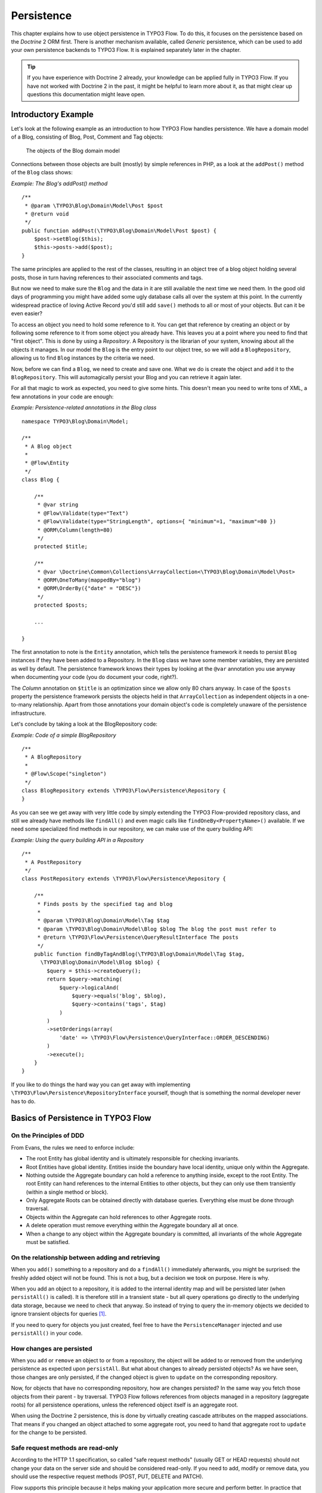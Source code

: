 ﻿===========
Persistence
===========

.. sectionauthor:: Karsten Dambekalns <karsten@typo3.org>

This chapter explains how to use object persistence in TYPO3 Flow. To do this, it focuses on
the persistence based on the *Doctrine* 2 ORM first. There is another mechanism available,
called *Generic* persistence, which can be used to add your own persistence backends to
TYPO3 Flow. It is explained separately later in the chapter.

.. tip::

	If you have experience with Doctrine 2 already, your knowledge can
	be applied fully in TYPO3 Flow. If you have not worked with Doctrine 2 in the
	past, it might be helpful to learn more about it, as that might clear up
	questions this documentation might leave open.

Introductory Example
====================

Let's look at the following example as an introduction to how TYPO3 Flow handles persistence.
We have a domain model of a Blog, consisting of Blog, Post, Comment and Tag objects:

.. figure:: Images/Persistence_BlogDomainModel.png
	:alt: The objects of the Blog domain model
	:class: screenshot-detail

	The objects of the Blog domain model

Connections between those objects are built (mostly) by simple references in PHP, as a
look at the ``addPost()`` method of the ``Blog`` class shows:

*Example: The Blog's addPost() method* ::

	/**
	 * @param \TYPO3\Blog\Domain\Model\Post $post
	 * @return void
	 */
	public function addPost(\TYPO3\Blog\Domain\Model\Post $post) {
	    $post->setBlog($this);
	    $this->posts->add($post);
	}

The same principles are applied to the rest of the classes, resulting in an object tree of
a blog object holding several posts, those in turn having references to their associated
comments and tags.

But now we need to make sure the ``Blog`` and the data in it are still available the next
time we need them. In the good old days of programming you might have
added some ugly database calls all over the system at this point. In the currently
widespread practice of loving Active Record you'd still add ``save()`` methods to all or most
of your objects. But can it be even easier?

To access an object you need to hold some reference to it. You can get that reference by
creating an object or by following some reference to it from some object you already have.
This leaves you at a point where you need to find that "first object". This is done by
using a *Repository*. A Repository is the librarian of your system, knowing about all the
objects it manages. In our model the ``Blog`` is the entry point to our object tree,
so we will add a ``BlogRepository``, allowing us to find ``Blog`` instances by the criteria we need.

Now, before we can find a ``Blog``, we need to create and save one. What we do is create the
object and ``add`` it to the ``BlogRepository``. This will automagically persist your Blog
and you can retrieve it again later.

For all that magic to work as expected, you need to give some hints. This doesn't mean you
need to write tons of XML, a few annotations in your code are enough:

*Example: Persistence-related annotations in the Blog class* ::

	namespace TYPO3\Blog\Domain\Model;

	/**
	 * A Blog object
	 *
	 * @Flow\Entity
	 */
	class Blog {

	    /**
	     * @var string
	     * @Flow\Validate(type="Text")
	     * @Flow\Validate(type="StringLength", options={ "minimum"=1, "maximum"=80 })
	     * @ORM\Column(length=80)
	     */
	    protected $title;

	    /**
	     * @var \Doctrine\Common\Collections\ArrayCollection<\TYPO3\Blog\Domain\Model\Post>
	     * @ORM\OneToMany(mappedBy="blog")
	     * @ORM\OrderBy({"date" = "DESC"})
	     */
	    protected $posts;

	    ...

	}

The first annotation to note is the ``Entity`` annotation, which tells the persistence
framework it needs to persist ``Blog`` instances if they have been added to a Repository. In
the ``Blog`` class we have some member variables, they are persisted as well by default. The
persistence framework knows their types by looking at the ``@var``  annotation you use anyway
when documenting your code (you do document your code, right?).

The *Column* annotation on ``$title`` is an optimization since we allow only 80 chars
anyway. In case of the ``$posts`` property the persistence framework persists the objects held
in that ``ArrayCollection`` as independent objects in a one-to-many relationship. Apart from those
annotations your domain object's code is completely unaware of the persistence infrastructure.

Let's conclude by taking a look at the BlogRepository code:

*Example: Code of a simple BlogRepository* ::

	/**
	 * A BlogRepository
	 *
	 * @Flow\Scope("singleton")
	 */
	class BlogRepository extends \TYPO3\Flow\Persistence\Repository {
	}

As you can see we get away with very little code by simply extending the TYPO3 Flow-provided
repository class, and still we already have methods like ``findAll()`` and even magic
calls like ``findOneBy<PropertyName>()`` available. If we need some specialized find
methods in our repository, we can make use of the query building API:

*Example: Using the query building API in a Repository* ::

	/**
	 * A PostRepository
	 */
	class PostRepository extends \TYPO3\Flow\Persistence\Repository {

	    /**
	     * Finds posts by the specified tag and blog
	     *
	     * @param \TYPO3\Blog\Domain\Model\Tag $tag
	     * @param \TYPO3\Blog\Domain\Model\Blog $blog The blog the post must refer to
	     * @return \TYPO3\Flow\Persistence\QueryResultInterface The posts
	     */
	    public function findByTagAndBlog(\TYPO3\Blog\Domain\Model\Tag $tag,
	      \TYPO3\Blog\Domain\Model\Blog $blog) {
	        $query = $this->createQuery();
	        return $query->matching(
	            $query->logicalAnd(
	                $query->equals('blog', $blog),
	                $query->contains('tags', $tag)
	            )
	        )
	        ->setOrderings(array(
	            'date' => \TYPO3\Flow\Persistence\QueryInterface::ORDER_DESCENDING)
	        )
	        ->execute();
	    }
	}

If you like to do things the hard way you can get away with implementing
``\TYPO3\Flow\Persistence\RepositoryInterface`` yourself, though that is
something the normal developer never has to do.

Basics of Persistence in TYPO3 Flow
===================================

On the Principles of DDD
------------------------

From Evans, the rules we need to enforce include:

* The root Entity has global identity and is ultimately responsible for checking
  invariants.
* Root Entities have global identity. Entities inside the boundary have local identity,
  unique only within the Aggregate.
* Nothing outside the Aggregate boundary can hold a reference to anything inside, except
  to the root Entity. The root Entity can hand references to the internal Entities to
  other objects, but they can only use them transiently (within a single method or
  block).
* Only Aggregate Roots can be obtained directly with database queries. Everything else
  must be done through traversal.
* Objects within the Aggregate can hold references to other Aggregate roots.
* A delete operation must remove everything within the Aggregate boundary all at once.
* When a change to any object within the Aggregate boundary is committed, all invariants
  of the whole Aggregate must be satisfied.

On the relationship between adding and retrieving
-------------------------------------------------

When you ``add()`` something to a repository and do a ``findAll()`` immediately
afterwards, you might be surprised: the freshly added object will not be found. This is
not a bug, but a decision we took on purpose. Here is why.

When you add an object to a repository, it is added to the internal identity map and will
be persisted later (when ``persistAll()`` is called). It is therefore still in a transient
state - but all query operations go directly to the underlying data storage, because we
need to check that anyway. So instead of trying to query the in-memory objects we decided
to ignore transient objects for queries [#]_.

If you need to query for objects you just created, feel free to have the
``PersistenceManager`` injected and use ``persistAll()`` in your code.

How changes are persisted
-------------------------

When you ``add`` or ``remove`` an object to or from a repository, the object will be added to
or removed from the underlying persistence as expected upon ``persistAll``. But what about
changes to already persisted objects? As we have seen, those changes are only persisted, if
the changed object is given to ``update`` on the corresponding repository.

Now, for objects that have no corresponding repository, how are changes persisted? In the
same way you fetch those objects from their parent - by traversal. TYPO3 Flow follows references
from objects managed in a repository (aggregate roots) for all persistence operations,
unless the referenced object itself is an aggregate root.

When using the Doctrine 2 persistence, this is done by virtually creating cascade attributes
on the mapped associations. That means if you changed an object attached to some aggregate
root, you need to hand that aggregate root to ``update`` for the change to be persisted.

Safe request methods are read-only
----------------------------------

According to the HTTP 1.1 specification, so called "safe request methods" (usually
GET or HEAD requests) should not change your data on the server side and should be
considered read-only. If you need to add, modify or remove data, you should use the
respective request methods (POST, PUT, DELETE and PATCH).

Flow supports this principle because it helps making your application more secure
and perform better. In practice that means for any Flow application: if the current
request is a "safe request method", the persistence framework will NOT trigger
``persistAll()`` at the end of the script run.

If you need to store some data during a safe request (for example, logging some data
for your analytics), you are still free to call ``PersistenceManager->persistAll()``
manually.

Conventions for File and Class Names
====================================

To allow TYPO3 Flow to detect the object type a repository is responsible for, certain
conventions need to be followed:

* Domain models should reside in a *Domain/Model* directory
* Repositories should reside in a *Domain/Repository* directory and be named
  ``<ModelName>Repository``
* Aside from ``Model`` versus ``Repository`` the qualified class class names should be the
  same for corresponding classes
* Repositories must implement ``\TYPO3\Flow\Persistence\RepositoryInterface`` (which is
  already the case when extending ``\TYPO3\Flow\Persistence\Repository`` or
  ``\TYPO3\Flow\Persistence\Doctrine\Repository``)

*Example: Conventions for model and repository naming*

.. code-block:: text

	\TYPO3
	  \Blog
	    \Domain
	      \Model
	        Blog
	        Post
	      \Repository
	        BlogRepository
	        PostRepository

Another way to bind a repository to a model is to define a class constant named
``ENTITY_CLASSNAME`` in your repository and give it the desired model name as value. This
should be done only when following the conventions outlined above is not feasible.

Lazy Loading
============

Lazy Loading is a feature that can be equally helpful and dangerous when it comes to
optimizing your application. TYPO3 Flow defaults to lazy loading when using Doctrine, i.e. it
loads all the data in an object as soon as you fetch the object from the persistence layer
but does not fetch data of associated objects. This avoids massive amounts of objects
being reconstituted if you have a large object tree. Instead it defers property thawing in
objects until the point when those properties are really needed.

The drawback of this: If you access associated objects, each access will fire a request to
the persistent storage now. So there might be situations when eager loading comes in
handy to avoid excessive database roundtrips. Eager loading is the default when using the
*Generic* persistence mechanism and can be achieved for the Doctrine 2 ORM by using join
operations in DQL or specifying the fetch mode in the mapping configuration.

Doctrine Persistence
======================

Doctrine 2 ORM is used by default in TYPO3 Flow. Aside from very few internal changes it
consists of the regular Doctrine ORM, DBAL, Migrations and Common libraries and is tied
into TYPO3 Flow by some glue code and (most important) a custom annotation driver for metadata
consumption.

Requirements and restrictions
-----------------------------

There are some rules imposed by Doctrine (and/or TYPO3 Flow) you need to follow for your
entities (and value objects). Most of them are good practice anyway, and thus are not
really restrictions.

* Entity classes must not be ``final`` or contain ``final`` methods.
* Persistent properties of any entity class should always be ``protected``, not ``public``,
  otherwise lazy-loading might not work as expected.
* Implementing ``__clone()`` or ``__wakeup()`` is not a problem with TYPO3 Flow, as the
  instances always have an identity. If using your own identity properties, you must
  wrap any code you intend to run in those methods in an identity check.
* Entity classes in a class hierarchy that inherit directly or indirectly from one another
  must not have a mapped property with the same name.
* Entities cannot use ``func_get_args()`` to implement variable parameters. The proxies
  generated by Doctrine do not support this for performance reasons and your code might
  actually fail to work when violating this restriction.

Persisted instance variables must be accessed only from within the entity instance itself,
not by clients of the entity. The state of the entity should be available to clients only through
the entity’s methods, i.e. getter/setter methods or other business methods.

Collection-valued persistent fields and properties must be defined in terms of the
``Doctrine\Common\Collections\Collection`` interface. The collection implementation type
may be used by the application to initialize fields or properties before the entity is
made persistent. Once the entity becomes managed (or detached), subsequent access must
happen through the interface type.

Metadata mapping
----------------

The Doctrine 2 ORM needs to know a lot about your code to be able to persist it. Natively
Doctrine 2 supports the use of annotations, XML, YAML and PHP to supply that information.
In TYPO3 Flow, only annotations are supported, as this aligns with the philosophy behind the
framework.

Annotations for the Doctrine Persistence
~~~~~~~~~~~~~~~~~~~~~~~~~~~~~~~~~~~~~~~~

The following table lists the most common annotations used by the persistence framework
with their name, scope and meaning:

:title:`Persistence-related code annotations`

+------------------+----------+----------------------------------------------------------+
+ Annotation       + Scope    + Meaning                                                  +
+==================+==========+==========================================================+
+ ``Entity``       + Class    + Declares a class as an Entity.                           +
+------------------+----------+----------------------------------------------------------+
+ ``ValueObject``  + Class    + Declares a class as a Value Object, allowing the         +
+                  +          + persistence framework to reuse an existing object if one +
+                  +          + exists.                                                  +
+------------------+----------+----------------------------------------------------------+
+ ``Column``       + Variable + Allows to take influence on the column actually          +
+                  +          + generated for this property in the database.             +
+                  +          + Particularly useful with string properties to limit the  +
+                  +          + space used or to enable storage of more than 255         +
+                  +          + characters.                                              +
+------------------+----------+----------------------------------------------------------+
+ ``ManyToOne``,   + Variable + Defines the type of object associations, refer to the    +
+ ``OneToMany``,   +          + Doctrine 2 documentation for details. The most obvious   +
+ ``ManyToMany``,  +          + difference to plain Doctrine 2 is that the               +
+ ``OneToOne``     +          + ``targetEntity`` parameter can be omitted, it is taken   +
+                  +          + from the ``@var`` annotation.                            +
+                  +          +                                                          +
+                  +          + The ``cascade`` attribute is set to cascade all          +
+                  +          + operations on associations within aggregate boundaries.  +
+                  +          + In that case orphanRemoval is turned on as well.         +
+------------------+----------+----------------------------------------------------------+
+ ``@var``         + Variable + Is used to detect the type a variable has. For           +
+                  +          + collections, the type is given in angle brackets.        +
+------------------+----------+----------------------------------------------------------+
+ ``Transient``    + Variable + Makes the persistence framework ignore the variable.     +
+                  +          + Neither will it's value be persisted, nor will it be     +
+                  +          + touched during reconstitution.                           +
+------------------+----------+----------------------------------------------------------+
+ ``Identity``     + Variable + Marks the variable as being relevant for determining     +
+                  +          + the identity of an object in the domain. For all class   +
+                  +          + properties marked with this, a (compound) unique index   +
+                  +          + will be created in the database.                         +
+------------------+----------+----------------------------------------------------------+

Doctrine supports many more annotations, for a full reference please consult the Doctrine
2 ORM documentation.

On Value Object handling with Doctrine
--------------------------------------

Doctrine 2 does not (yet [#]_) support value objects, thus we treat them as
entities for the time being, with some differences:

* Value Objects are marked immutable as with the ``ReadOnly`` annotation of Doctrine.
* Unless you override the type using ``Column`` Value Objects will be stored as
  serialized object in the database.
* Upon persisting Value Objects already present in the underlying database will be
  deduplicated.

Differences between TYPO3 Flow and plain Doctrine
-------------------------------------------------

The custom annotation driver used by TYPO3 Flow to collect mapping information from the code
makes a number of things easier, compared to plain Doctrine 2.

``Entity``
  ``repositoryClass`` can be left out, if you follow the naming rules for your
  repository classes explained above.

``Table``
  ``name`` does not default to the unqualified entity classname, but a name is generated
  from class name, package key and more elements to make it unique.

``Id``
  Can be left out, as it is automatically generated, this means you also do not need
  ``@GeneratedValue``. Every entity will get a property injected that is filled with
  an UUID upon instantiation and used as technical identifier.

  If an ``@Id`` annotation is found, it is of course used as is and no magic will happen.

``Column``
  Can usually be left out altogether, as the vital *type* information can be read from
  the ``@var`` annotation on a class member.

  .. important::
    Since PHP does not differentiate between short and long strings, but databases do,
    you must use ``@Column(type="text")`` if you intend to store more than 255
    characters in a string property.

``OneToOne``, ``OneToMany``, ``ManyToOne``, ``ManyToMany``
  ``targetEntity`` can be omitted, it is read from the ``@var`` annotation on the property

``JoinTable``, ``JoinColumn``
  Can usually be left out completely, the needed information is gathered automatically
  But *when using a self-referencing association*, you will need to help TYPO3 Flow a
  little, so it doesn't generate a join table with only one column.

  *Example: JoinTable annotation for a self-referencing annotation* ::

	/**
	 * @var \Doctrine\Common\Collections\ArrayCollection<\TYPO3\Blog\Domain\Model\Post>
	 * @ORM\ManyToMany
	 * @ORM\JoinTable(inverseJoinColumns={@ORM\JoinColumn(name="related_id")})
	 */
	 protected $relatedPosts;

  Without this, the created table would not  contain two columns but only one, named
  after the identifiers of the associated entities - which is the same in this case.

``DiscriminatorColumn``, ``DiscriminatorMap``
  Can be left out, as they are automatically generated.

The generation of this metadata is slightly more expensive compared to the plain Doctrine
``AnnotationDriver``, but since this information can be cached after being generated once,
we feel the gain when developing outweighs this easily.

.. tip::

	Anything you explicitly specify in annotations regarding Doctrine, has precedence over
	the automatically generated metadata. This can be used to fully customize the mapping
	of database tables to models.

Here is an example to illustrate the things you can omit, due to the automatisms in the
TYPO3 Flow annotation driver.

*Example: Annotation equivalents in TYPO3 Flow and plain Doctrine 2*

An entity with only the annotations needed in TYPO3 Flow::

	/**
	 * @Flow\Entity
	 */
	class Post {

	  /**
	   * @var \TYPO3\Blog\Domain\Model\Blog
	   * @ORM\ManyToOne(inversedBy="posts")
	   */
	  protected $blog;

	  /**
	   * @var string
	   * @ORM\Column(length=100)
	   */
	  protected $title;

	  /**
	   * @var \DateTime
	   */
	  protected $date;

	  /**
	   * @var string
	   * @ORM\Column(type="text")
	   */
	  protected $content;

	  /**
	   * @var \Doctrine\Common\Collections\ArrayCollection<\TYPO3\Blog\Domain\Model\Comment>
	   * @ORM\OneToMany(mappedBy="post")
	   * @ORM\OrderBy({"date" = "DESC"})
	   */
	  protected $comments;

The same code with all annotations needed in plain Doctrine 2 to result in the same
metadata::

	/**
	 * @ORM\Entity(repositoryClass="TYPO3\Blog\Domain\Model\Repository\PostRepository")
	 * @ORM\Table(name="blog_post")
	 */
	class Post {

	  /**
	   * @var string
	   * @ORM\Id
	   * @ORM\Column(name="persistence_object_identifier", type="string", length=40)
	   */
	  protected $Persistence_Object_Identifier;

	  /**
	   * @var \TYPO3\Blog\Domain\Model\Blog
	   * @ORM\ManyToOne(targetEntity="TYPO3\Blog\Domain\Model\Blog", inversedBy="posts")
	   * @ORM\JoinColumn(name="blog_blog", referencedColumnName="persistence_object_identifier")
	   */
	  protected $blog;

	  /**
	   * @var string
	   * @ORM\Column(type="string", length=100)
	   */
	  protected $title;

	  /**
	   * @var \DateTime
	   * @ORM\Column(type="datetime")
	   */
	  protected $date;

	  /**
	   * @var string
	   * @ORM\Column(type="text")
	   */
	  protected $content;

	  /**
	   * @var \Doctrine\Common\Collections\ArrayCollection<\TYPO3\Blog\Domain\Model\Comment>
	   * @ORM\OneToMany(targetEntity="TYPO3\Blog\Domain\Model\Comment", mappedBy="post",
	    cascade={"all"}, orphanRemoval="true")
	   * @ORM\OrderBy({"date" = "DESC"})
	   */
	  protected $comments;

Schema management
=================

Doctrine offers a *Migrations* system as an add-on part of its DBAL for versioning of
database schemas and easy deployment of changes to them. There exist a number of commands
in the TYPO3 Flow CLI toolchain to create and deploy migrations.

A Migration is a set of commands that bring the schema from one version to the next. In
the simplest form that means creating a new table, but it can be as complex as renaming a
column and converting data from one format to another along the way. Migrations can also
be reversed, so one can migrate up and down.

Each Migration is represented by a PHP class that contains the needed commands. Those
classes come with the package they relate to, they have a name that is based on the time
they were created. This allows correct ordering of migrations coming from different
packages.

Query the schema status
-----------------------

To learn about the current schema and migration status, run the following command:

.. code-block:: bash

	$ ./flow flow:doctrine:migrationstatus

This will produce output similar to the following, obviously varying depending on the
actual state of schema and active packages:

*Example: Migration status report*

.. code-block:: text

	 == Configuration
	    >> Name:                                               Doctrine Database Migrations
	    >> Database Driver:                                    pdo_mysql
	    >> Database Name:                                      flow
	    >> Configuration Source:                               manually configured
	    >> Version Table Name:                                 flow_doctrine_migrationstatus
	    >> Migrations Namespace:                               TYPO3\Flow\Persistence\Doctrine\Migrations
	    >> Migrations Target Directory:                        /path/to/Data/DoctrineMigrations
	    >> Current Version:                                    0
	    >> Latest Version:                                     2011-06-13 22:38:37 (20110613223837)
	    >> Executed Migrations:                                0
	    >> Available Migrations:                               1
	    >> New Migrations:                                     1

	 == Migration Versions
	    >> 2011-06-13 22:38:37 (20110613223837)                not migrated

Whenever a version number needs to be given to a command, use the short form as shown in
parentheses in the output above. The migrations directory in the output is only used when
creating migrations, see below for details on that.

Deploying migrations
--------------------

On a pristine database it is very easy to create the tables needed with the following
command:

.. code-block:: bash

	$ ./flow flow:doctrine:migrate

This will result in output that looks similar to the following:

.. code-block:: text

	Migrating up to 20110613223837 from 0

	  ++ migrating 20110613223837

	     -> CREATE TABLE flow_resource_resourcepointer (hash VARCHAR(255) NOT NULL, ⏎
	     PRIMARY KEY(hash)) ENGINE = InnoDB
	     -> ALTER TABLE flow_resource_resource ADD FOREIGN KEY ⏎
	     (flow_resource_resourcepointer) REFERENCES flow_resource_resourcepointer(hash)

	  ++ migrated (1.31s)

	  ------------------------

	  ++ finished in 1.31
	  ++ 1 migrations executed
	  ++ 6 sql queries

This will deploy all migrations delivered with the currently active packages to the
configured database. During that process it will display all the SQL statements executed
and a summary of the deployed migrations at the and. You can do a dry run using:

.. code-block:: bash

	$ ./flow flow:doctrine:migrate --dry-run

This will result in output that looks similar to the following:

.. code-block:: text

	Executing dry run of migration up to 20110613223837 from 0

	  ++ migrating 20110613223837

	     -> CREATE TABLE flow_resource_resourcepointer (hash VARCHAR(255) NOT NULL, ⏎
	     PRIMARY KEY(hash)) ENGINE = InnoDB
	     -> ALTER TABLE flow_resource_resource ADD FOREIGN KEY ⏎
	     (flow_resource_resourcepointer) REFERENCES flow_resource_resourcepointer(hash)

	  ++ migrated (0.09s)

	  ------------------------

	  ++ finished in 0.09
	  ++ 1 migrations executed
	  ++ 6 sql queries

to see the same output but without any changes actually being done to the database. If you
want to inspect and possibly adjust the statements that would be run and deploy manually,
you can write to a file:

.. code-block:: bash

	$ ./flow flow:doctrine:migrate --path <where/to/write/the.sql>

This will result in output that looks similar to the following:

.. code-block:: text

	Writing migration file to "<where/to/write/the.sql>"

.. important::

	When actually making manual changes, you need to keep the ``flow_doctrine_migrationstatus``
	table updated as well! This is done with the ``flow:doctrine:migrationversion`` command.
	It takes a ``--version`` option together with either an ``--add`` or ``--delete`` flag to
	add or remove the given version in the ``flow_doctrine_migrationstatus`` table. It does
	not execute any migration code but simply marks the given version as migrated or not.

Reverting migrations
--------------------

The migrate command takes an optional ``--version`` option. If given, migrations will be
executed up or down to reach that version. This can be used to revert changes, even
completely:

.. code-block:: bash

	$ ./flow flow:doctrine:migrate --version <version> --dry-run

This will result in output that looks similar to the following:

.. code-block:: text

	Executing dry run of migration down to 0 from 20110613223837

	  -- reverting 20110613223837

	     -> ALTER TABLE flow_resource_resource DROP FOREIGN KEY
	     -> DROP TABLE flow_resource_resourcepointer
	     -> DROP TABLE flow_resource_resource
	     -> DROP TABLE flow_security_account
	     -> DROP TABLE flow_resource_securitypublishingconfiguration
	     -> DROP TABLE flow_policy_role

	  -- reverted (0.05s)

	  ------------------------

	  ++ finished in 0.05
	  ++ 1 migrations executed
	  ++ 6 sql queries

Executing or reverting a specific migration
-------------------------------------------

Sometimes you need to deploy or revert a specific migration, this is possible as well.

.. code-block:: bash

	$ ./flow flow:doctrine:migrationexecute --version <20110613223837> --direction <direction> --dry-run

This will result in output that looks similar to the following:

.. code-block:: text

	  -- reverting 20110613223837

	     -> ALTER TABLE flow_resource_resource DROP FOREIGN KEY
	     -> DROP TABLE flow_resource_resourcepointer
	     -> DROP TABLE flow_resource_resource
	     -> DROP TABLE flow_security_account
	     -> DROP TABLE flow_resource_securitypublishingconfiguration
	     -> DROP TABLE flow_policy_role

	  -- reverted (0.41s)

As you can see you need to specify the migration ``--version`` you want to execute. If you
want to revert a migration, you need to give the ``--direction`` as shown above, the
default is to migrate "up". The ``--dry-run`` and and ``--output`` options work as with
``flow:doctrine:migrate``.

Creating migrations
-------------------

Migrations make the schema match when a model changes, but how are migrations created?
The basics are simple, but rest assured that database details and certain other things
make sure you'll need to practice... The command to scaffold a migration is the following:

.. code-block:: bash

	$ ./flow flow:doctrine:migrationgenerate

This will result in output that looks similar to the following:

.. code-block:: text

	Generated new migration class to "/…/Data/DoctrineMigrationsVersion20110624143847.php".

Looking into that file reveals a basic migration class already filled with the differences
detected between the current schema and the current models in the system:

*Example: Migration generated based on schema/model differences* ::

	namespace TYPO3\Flow\Persistence\Doctrine\Migrations;

	use Doctrine\DBAL\Migrations\AbstractMigration,
	  Doctrine\DBAL\Schema\Schema;

	/**
	 * Auto-generated Migration: Please modify to your need!
	 */
	class Version20110624143847 extends AbstractMigration {

	  /**
	   * @param Schema $schema
	   * @return void
	   */
	  public function up(Schema $schema) {
	      // this up() migration is autogenerated, please modify it to your needs
	    $this->abortIf($this->connection->getDatabasePlatform()->getName() != "mysql");

	    $this->addSql("CREATE TABLE party_abstractparty (…) ENGINE = InnoDB");
	  }

	  /**
	   * @param Schema $schema
	   * @return void
	   */
	  public function down(Schema $schema) {
	      // this down() migration is autogenerated, please modify it to your needs
	    $this->abortIf($this->connection->getDatabasePlatform()->getName() != "mysql");

	    $this->addSql("DROP TABLE party_abstractparty");
	  }
	}

To create an empty migration skeleton, pass ``--diff-against-current 0`` to the command.

.. important::

	The directory generated migrations are written to is only used when creating migrations.
	The migrations visible to the system are read from *Migrations/<DbPlatForm>* in each
	package. The *<DbPlatform>* represents the target platform, e.g. ``Mysql`` (as in Doctrine
	DBAL but with the first character uppercased).

After you generated a migration, you will probably need to clean up a little, as there
might be differences being picked up that are not useful or can be optimized. An example
is when you rename a model: The migration will drop the old table and create the new one,
but what you want instead is to *rename* the table. Also you must to make sure each finished
migration file only deals with one package and then move it to the *Migrations* directory
in that package. This way different packages can be mixed and still a reasonable migration
history can be built up.

Schema updates without migrations
---------------------------------

Migrations are the recommended and preferred way to bring your schema up to date. But
there might be situations where their use is not possible (e.g. no migrations are
available yet for the RDBMS you are using) or not wanted (because of, um… something).
The there are two simple commands you can use to create and update your schema.

To create the needed tables you can call ``./flow flow:doctrine:create`` and it will
create all needed tables. If any target table already exists, an error will be the
result.

To update an existing schema to match with the current mapping metadata (i.e. the current
model structure), use ``./flow flow:doctrine:update`` to have missing items (fields,
indexes, ...) added. There is a flag to disable the safe mode used by default. In safe mode,
Doctrine tries to keep existing data as far as possible, avoiding lossy actions.

.. warning::

	Be careful, the update command might destroy data, as it could drop tables and fields
	irreversibly.

	Both commands also support ``--output <write/here/the.sql>`` to write the SQL
	statements to the given file instead of executing it.

.. tip::

	If you created or updated the schema this way, you should afterwards execute
	``flow:doctrine:migrationversion --version all --add`` to avoid migration
	errors later.

Generic Persistence
===================

What is now called *Generic* Persistence, used to be the only persistence layer in TYPO3 Flow.
Back in those days there was no ORM available that fit our needs. That being said, with
the advent of Doctrine 2, your best bet as a PHP developer is to use that instead of any
home-brewn ORM.

When your target is not a relational database, things look slightly different, which is
why the "old" code is still available for use, primarily by alternative backends like the
ones for CouchDB or Solr, that are available. Using the Generic persistence layer to
target a RDBMS is still possible, but probably only useful for rare edge cases.

Switching to Generic Persistence
--------------------------------

To switch to Generic persistence you need to configure TYPO3 Flow like this.

*Objects.yaml*:

.. code-block:: yaml

	TYPO3\Flow\Persistence\PersistenceManagerInterface:
	  className: 'TYPO3\Flow\Persistence\Generic\PersistenceManager'

	TYPO3\Flow\Persistence\QueryResultInterface:
	  scope: prototype
	  className: 'TYPO3\Flow\Persistence\Generic\QueryResult'

*Settings.yaml*:

.. code-block:: yaml

	Flow:
	  persistence:
	    doctrine:
	      enable: FALSE

When installing generic backend packages, like CouchDB, the needed object configuration
should be contained in them, for the connection settings, consult the package's
documentation.

Metadata mapping
----------------

The persistence layer needs to know a lot about your code to be able to persist it. In
TYPO3 Flow, the needed data is given in the source code through annotations, as this aligns
with the philosophy behind the framework.

Annotations for the Generic Persistence
~~~~~~~~~~~~~~~~~~~~~~~~~~~~~~~~~~~~~~~

The following table lists all annotations used by the persistence framework with their name,
scope and meaning:

:title:`Persistence-related code annotations`

+------------------+----------+----------------------------------------------------------+
+ Annotation       + Scope    + Meaning                                                  +
+==================+==========+==========================================================+
+ ``Entity``       + Class    + Declares a class as an Entity.                           +
+------------------+----------+----------------------------------------------------------+
+ ``ValueObject``  + Class    + Declares a class as a Value Object, allowing the         +
+                  +          + persistence framework to reuse an existing object if one +
+                  +          + exists.                                                  +
+------------------+----------+----------------------------------------------------------+
+ ``@var``         + Variable + Is used to detect the type a variable has.               +
+------------------+----------+----------------------------------------------------------+
+ ``Transient``    + Variable + Makes the persistence framework ignore the variable.     +
+                  +          + Neither will it's value be persisted, nor will it be     +
+                  +          + touched during reconstitution.                           +
+------------------+----------+----------------------------------------------------------+
+ ``Identity``     + Variable + Marks the variable as being relevant for determining     +
+                  +          + the identity of an object in the domain.                 +
+------------------+----------+----------------------------------------------------------+
+ ``Lazy``         + Class,   + When reconstituting the value of this property will be   +
+                  + Variable + loaded only when the property is used. Note: This is only+
+                  +          + supported for properties of type ``\SplObjectStorage``   +
+                  +          + and objects (marked with ``Lazy`` in their source code,  +
+                  +          + see below).                                              +
+------------------+----------+----------------------------------------------------------+

Enabling Lazy Loading
---------------------

If a class should be able to be lazy loaded by the PDO backend, you need to annotate it
with ``@lazy`` in the class level docblock. This is done to avoid creating proxy classes
for objects that should never be lazy loaded anyway. As soon as that annotation is found,
AOP is used to weave lazy loading support into your code that intercepts all method calls
and initializes the object before calling the expected method. Such a proxy class is a
subclass of your class, as such it work fine with type hinting and checks and can be used
the same way as the original class.

To actually mark a property for lazy loading, you need to add the ``@lazy`` annotation to
the property docblock in your code. Then the persistence layer will skip loading the data
for that object and the object properties will be thawed when the object is actually used.

:title:`How @lazy annotations interact`

+-----------+-----------+----------------------------------------------------------------+
+ Class     + Property  + Effect                                                         +
+===========+===========+================================================================+
+ ``Lazy``  + ``Lazy``  + The class' instances will be lazy loadable, and properties of  +
+           +           + that type will be populated with a lazy loading proxy.         +
+-----------+-----------+----------------------------------------------------------------+
+ ``Lazy``  + *none*    + The class' instances will be lazy loadable, but that           +
+           +           + possibility will not be used.                                  +
+-----------+-----------+----------------------------------------------------------------+
+ *none*    + ``Lazy``  + ``\SplObjectStorage`` will be reconstituted as a lazy loading  +
+           +           + proxy, for other types nothing happens.                        +
+           +           +                                                                +
+           +           + Properties of type ``\SplObjectStorage`` can always be         +
+           +           + lazy-loaded by adding the ``Lazy`` annotation on the property  +
+           +           + only.                                                          +
+           +           +                                                                +
+           +           + How and if lazy-loading is handled by alternative backends is  +
+           +           + up to the implementation.                                      +
+-----------+-----------+----------------------------------------------------------------+

Schema management
-----------------

Whether other backends implement automatic schema management is up to the developers,
consult the documentation of the relevant backend for details.

Inside the Generic Persistence
------------------------------

To the domain code the persistence handling transparent, aside from the need to add a few
annotations. The custom repositories are a little closer to the inner workings of the
framework, but still the inner workings are very invisible. This is how it is supposed to
be, but a little understanding of how persistence works internally can help understand
problems and develop more efficient client code.

Persisting a Domain Object
~~~~~~~~~~~~~~~~~~~~~~~~~~

After an object has been added to a repository it will be seen when TYPO3 Flow calls
``persistAll()`` at the end of a script run. Internally all instances implementing the
``\TYPO3\Flow\Persistence\RepositoryInterface`` will be fetched and asked for the objects
they hold. Those will then be handed to the persistence backend in use and processed by
it.

TYPO3 Flow defines interfaces for persistence backends and queries, the details of how objects
are persisted and queried are up to the persistence backend implementation. Have a look at
the documentation of the respective package for more information. The following diagram
shows (most of) the way an object takes from creation until it is persisted when using the
suggested process:

.. figure:: Images/Persistence_PersistenceProcess.png
	:alt: Object persistence process
	:class: screenshot-fullsize

	Object persistence process

Keep in mind that the diagram omits some details like dirty checking on objects and how
exactly objects and their properties are stored.

Querying the Storage Backend
~~~~~~~~~~~~~~~~~~~~~~~~~~~~

As we saw in the introductory example there is a query mechanism available that provides
easy fetching of objects through the persistence framework. You ask for instances of a
specific class that match certain filters and get back an array of those reconstituted
objects. Here is a diagram of the internal process when using the suggested process:

.. figure:: Images/Persistence_QueryProcess.png
	:alt: Object querying and reconstitution process
	:class: screenshot-fullsize

	Object querying and reconstitution process

For the developer the complexity is hidden between the query's ``execute()`` method and
the array of objects being returned.


-----

.. [#] An alternative would have been to do an implicit persist call before a query, but
	that seemed to be confusing.
.. [#] See https://github.com/doctrine/doctrine2/pull/265 for one approach in the making.